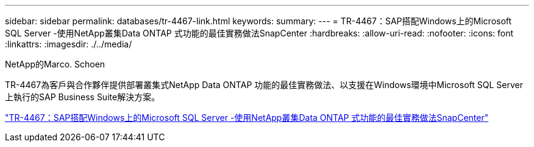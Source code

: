 ---
sidebar: sidebar 
permalink: databases/tr-4467-link.html 
keywords:  
summary:  
---
= TR-4467：SAP搭配Windows上的Microsoft SQL Server -使用NetApp叢集Data ONTAP 式功能的最佳實務做法SnapCenter
:hardbreaks:
:allow-uri-read: 
:nofooter: 
:icons: font
:linkattrs: 
:imagesdir: ./../media/


NetApp的Marco. Schoen

TR-4467為客戶與合作夥伴提供部署叢集式NetApp Data ONTAP 功能的最佳實務做法、以支援在Windows環境中Microsoft SQL Server上執行的SAP Business Suite解決方案。

link:https://www.netapp.com/pdf.html?item=/media/16865-tr-4467pdf.pdf["TR-4467：SAP搭配Windows上的Microsoft SQL Server -使用NetApp叢集Data ONTAP 式功能的最佳實務做法SnapCenter"^]
